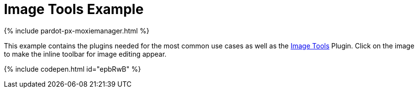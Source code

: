 = Image Tools Example
:description: This example contains the plugins needed for the most common use cases, as well as the Image Tools Plugin. Clicking on the image will give you the inline toolbar for image editing.
:description_short: See how image tools works.
:keywords: example demo custom imagetools
:title_nav: Image Tools

{% include pardot-px-moxiemanager.html %}

This example contains the plugins needed for the most common use cases as well as the link:{baseurl}/plugins/imagetools/[Image Tools] Plugin. Click on the image to make the inline toolbar for image editing appear.

{% include codepen.html id="epbRwB" %}
